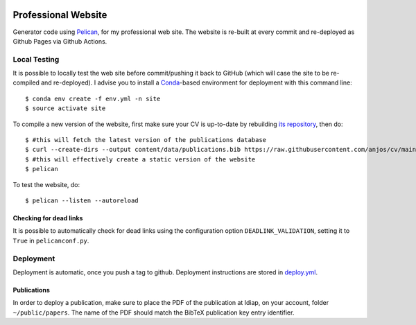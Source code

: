 .. image:: https://github.com/anjos/site/actions/workflows/deploy.yml/badge.svg
   :target: https://github.com/anjos/site/actions/workflows/deploy.yml

----------------------
 Professional Website
----------------------

Generator code using Pelican_, for my professional web site. The website is
re-built at every commit and re-deployed as Github Pages via Github Actions.


Local Testing
-------------

It is possible to locally test the web site before commit/pushing it back to
GitHub (which will case the site to be re-compiled and re-deployed). I advise
you to install a Conda_-based environment for deployment with this command
line::

  $ conda env create -f env.yml -n site
  $ source activate site


To compile a new version of the website, first make sure your CV is up-to-date
by rebuilding `its repository <https://github.com/anjos/cv>`_, then do::

  $ #this will fetch the latest version of the publications database
  $ curl --create-dirs --output content/data/publications.bib https://raw.githubusercontent.com/anjos/cv/main/publications.bib
  $ #this will effectively create a static version of the website
  $ pelican

To test the website, do::

  $ pelican --listen --autoreload


Checking for dead links
=======================

It is possible to automatically check for dead links using the configuration
option ``DEADLINK_VALIDATION``, setting it to ``True`` in ``pelicanconf.py``.


Deployment
----------

Deployment is automatic, once you push a tag to github. Deployment instructions
are stored in deploy.yml_.


Publications
============

In order to deploy a publication, make sure to place the PDF of the publication
at Idiap, on your account, folder ``~/public/papers``. The name of the PDF
should match the BibTeX publication key entry identifier.


.. Place your references after this line
.. _conda: https://github.com/conda-forge/miniforge
.. _pelican: http://getpelican.com
.. _deploy.yml: .github/workflows/deploy.yml
